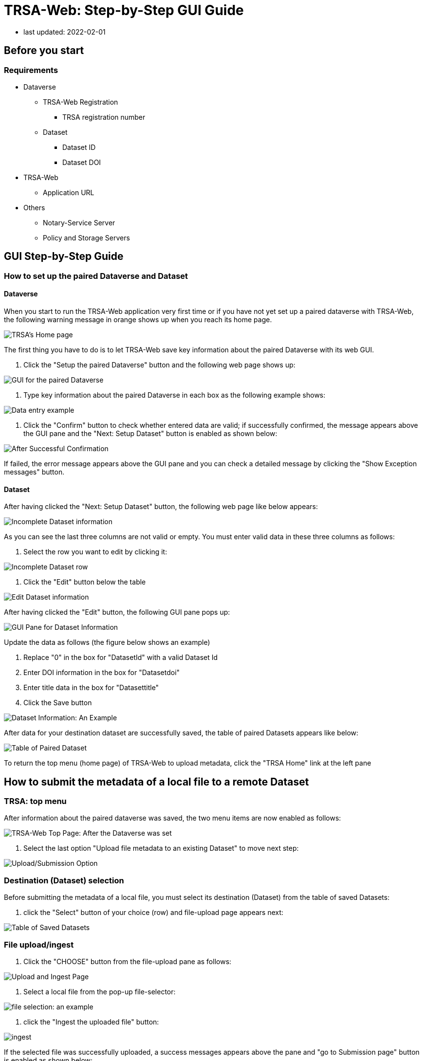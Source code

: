 = TRSA-Web: Step-by-Step GUI Guide

:toc:
:toclevels: 3



:figure-caption: Figure 

* last updated: 2022-02-01

== Before you start 

=== Requirements 

* Dataverse

** TRSA-Web Registration
*** TRSA registration number

** Dataset
*** Dataset ID
*** Dataset DOI

* TRSA-Web
** Application URL 

* Others 
** Notary-Service Server
** Policy and Storage Servers  

== GUI Step-by-Step Guide

=== How to set up the paired Dataverse and Dataset 

==== Dataverse

When you start to run the TRSA-Web application very first time or if you have not yet set up a paired dataverse with TRSA-Web, the following warning message in orange shows up when you reach its home page.

image::sbsg_image/top-page_2022-01-24.png[TRSA's Home page]

The first thing you have to do is to let TRSA-Web save key information about the paired Dataverse with its web GUI.

. Click the "Setup the paired Dataverse" button and the following web page shows up:

image::sbsg_image/dv-info-setup_2022-01-28.png[GUI for the paired Dataverse]

. Type key information about the paired Dataverse in each box as the following example shows: 

image::sbsg_image/after_dv_data_entered_2022-01-28.png[Data entry example]

. Click the "Confirm" button to check whether entered data are valid; if successfully confirmed, the message appears above the GUI pane and the "Next: Setup Dataset" button is enabled as shown below:

image::sbsg_image/after_dv_confirmation_2022-01-28.png[After Successful Confirmation]

If failed, the error message appears above the GUI pane and you can check a detailed message by clicking the "Show Exception messages" button.


==== Dataset 

After having clicked the "Next: Setup Dataset" button, the following web page like below appears: 

image::sbsg_image/fill_dataset_data_2022-01-28.png[Incomplete Dataset information]

As you can see the last three columns are not valid or empty.  You must enter valid data in these three columns as follows:

. Select the row you want to edit by clicking it:

image::sbsg_image/select_dataset_2022-01-28.png[Incomplete Dataset row]

. Click the "Edit" button below the table 

image::sbsg_image/fill_dataset_data_2022-01-28.png[Edit Dataset information]

After having clicked the "Edit" button, the following GUI pane pops up: 


image::sbsg_image/edit_dataset_data_gui_2022-01-28.png[GUI Pane for Dataset Information]

Update the data as follows (the figure below shows an example)

. Replace "0" in the box for "DatasetId" with a valid Dataset Id 
. Enter DOI information in the box for "Datasetdoi"
. Enter title data in the box for "Datasettitle"
. Click the Save button

image::sbsg_image/dataset_data_entered_2022-01-28.png[Dataset Information: An Example]

After data for your destination dataset are successfully saved, the table of paired Datasets appears like below:

image::sbsg_image/after_dataset_data_supplied_2022-01-28.png[Table of Paired Dataset]

To return the top menu (home page) of TRSA-Web to upload metadata, click the "TRSA Home" link at the left pane



== How to submit the metadata of a local file to a remote Dataset


=== TRSA: top menu 
After information about the paired dataverse was saved, the two menu items are now enabled as follows:

image::sbsg_image/trsa-top-page-after-dv-setting_2022-02-01.png[TRSA-Web Top Page: After the Dataverse was set]

. Select the last option "Upload file metadata to an existing Dataset" to move next step:

image::sbsg_image/select_upload_menu_2022-01-28.png[Upload/Submission Option]

=== Destination (Dataset) selection
Before submitting the metadata of a local file, you must select its destination (Dataset) from the table of saved Datasets:

. click the "Select" button of your choice (row) and file-upload page appears next: 

image::sbsg_image/select_destination_dataset_2022-01-28.png[Table of Saved Datasets]

=== File upload/ingest

. Click the "CHOOSE" button from the file-upload pane as follows: 

image::sbsg_image/upload-ingest-page_2022-02-01.png[Upload and Ingest Page]

. Select a local file from the pop-up file-selector: 

image::sbsg_image/select_file_2022-01-28.png[file selection: an example]

. click the "Ingest the uploaded file" button: 

image::sbsg_image/after_file_selection_2022-01-28.png[ingest]

If the selected file was successfully uploaded, a success messages appears above the pane and "go to Submission page" button is enabled as shown below:

. click the "go to Submission page" button

image::sbsg_image/after_successful_ingest_2022-01-28.png[After the Ingest request was successful]

=== Submission 

Before submission, the current selection of the Notary Service is shown as follows: 

. Click the "save Notary Service designation" button 

image::sbsg_image/submission_page_2022-01-28.png[Submission Page]

If the above Notary-Service setting was successfully saved, the success message is displayed and the submission pane appears as shown below: 

image::sbsg_image/after_save_NS_dest_2022-01-28.png[submission pane]

. click the "Submit Metadata" button to send the metadata to the pre-selected Dataset: 

image::sbsg_image/before_submission_2022-01-28.png[before submission]

If the above submission request was successful, the success message appears on the page as follows:

image::sbsg_image/after_successful_submission_2022-01-28.png[after submission]

=== Manage Dataverse Settings 
After you have saved at least one destination Dataset with TRSA-Web, you may want to manage (modify/add/delete) a saved Dataset; you can manage the saved datasets as follows: 

. Click the "TRSA Home" Link of the left Menu Box to return to the top page
. Click the "Manage the destination datasets" button from the top menu 

Or 

. Click the "Manage Dataverse Settings of left Menu Box"

Either way, the following page appears: 

image::sbsg_image/manage-dv-settings_2022-02-02.png[Manage Dataverse Settings Link]

* To add a new Dataset, click the "+ Create" button:
* To modify an existing Dataset, select its row and click the "Edit" button 
* To delete an existing Dataset, select its row and click the "Delete" button

== Appendix A: How to register your TRSA with a Dataverse server

. Log in the Dataverse server with an Admin-level credentials [a non-Admin-level account does not show the following "dashboard" option]

image::sbsg_image/login-link_2022-02-01.png[Log-in Link]

. Click and open the pulldown menu:

image::sbsg_image/dashboard-pointed_2022-02-01.png[Menu: Dashboard]

. Click the Dashboard; the Dashboard page appears

image::sbsg_image/dashboard-top-menu_2022-02-01.png[Dashboard Page]

. Click the "Manage TRSAs" button; the TRSA registry table appears: 

image::sbsg_image/trsa-registry-table-empty_2022-01-27.jpeg[TRSA Registry Table: An Example]

. Click "+ Create" Button to register your TRSA; The data entry pane pops up as follows: 

image::sbsg_image/trsa-registry-gui_2022-02-01.png[Data Entry Pop-up]

. Type data in each entry box
. Click the calendar icon for each time-entry box to set start/expire times
. Click the "Save" button 

== Appendix B: How to collect required information about a destination Dataset
=== API Token 

. Log in the Dataverse server

image::sbsg_image/login-link_2022-02-01.png[Log-in Link]

. Click and open the pulldown menu

image::sbsg_image/api-token-pointed_2022-02-01.png[Menu: API Token]

. Click the API Token option

image::sbsg_image/api-token-masked_2022-02-01.png[API-token page: An Example]


=== Dataset: Its ID and DOI information 

. Retrieve the target Dataset and show its top page as follows: 

image::sbsg_image/dataset-top-page_2022-02-01.png[Dataset Page: An Example]

. Click the "Metadata" tab and the value for "Dataset Persistent ID" is the required DOI information 

image::sbsg_image/dataset-page-metadata-tab_2022-02-01.png[Dataset Page: Metadata Tab]

. Click the "Export Metadata" button and select "JSON" as shown below: 

image::sbsg_image/how-to-show-datasetId_2022-02-01.png[JSON Option]

[Depending upon your browser settings,] a downloaded JSON file is shown in a new tab as shown below.
. Find the value for the keys: "datasetI" and "datasetPersistentId" from the returned JSON object

image::sbsg_image/datasetId-in-json_2022-02-01.png[DatasetId and DOI data]

